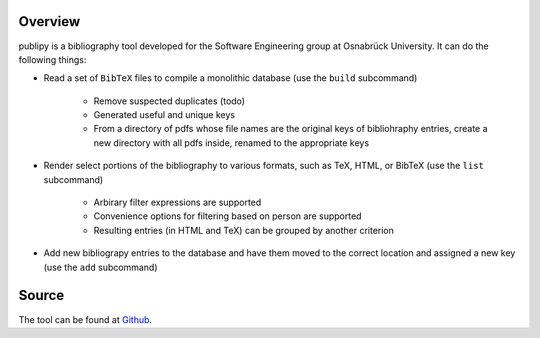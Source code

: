 Overview
===========
publipy is a bibliography tool developed for the Software Engineering group at
Osnabrück University. It can do the following things:

* Read a set of ``BibTeX`` files to compile a monolithic database (use the
  ``build`` subcommand)

    * Remove suspected duplicates (todo)
    * Generated useful and unique keys
    * From a directory of pdfs whose file names are the original keys of
      bibliohraphy entries, create a new directory with all pdfs inside, renamed
      to the appropriate keys

* Render select portions of the bibliography to various formats, such as TeX,
  HTML, or BibTeX (use the ``list`` subcommand)

    * Arbirary filter expressions are supported
    * Convenience options for filtering based on person are supported
    * Resulting entries (in HTML and TeX) can be grouped by another criterion

* Add new bibliograpy entries to the database and have them moved to the correct
  location and assigned a new key (use the ``add`` subcommand)

Source
======
The tool can be found at `Github <https://github.com/themightyoarfish/uos-swe-publication-utility>`_.

